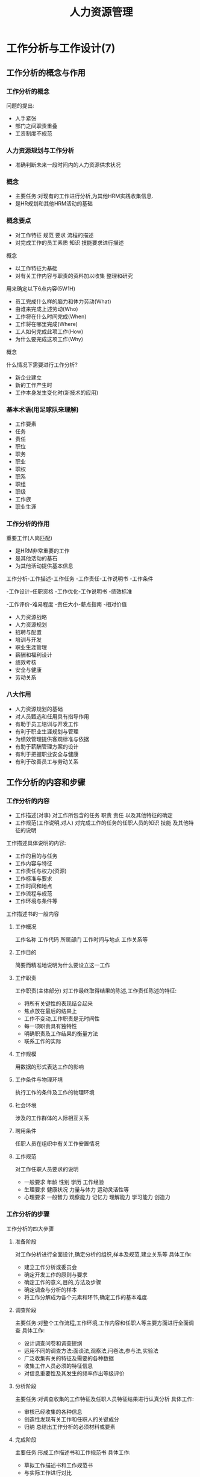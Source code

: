#+TITLE:     人力资源管理
#+AUTHOR:    
#+EMAIL:     
#+DATE:      
#+LATEX_CLASS: ctexart
#+LATEX_CLASS_OPTIONS:
#+LATEX_HEADER:

* 工作分析与工作设计(7)
** 工作分析的概念与作用
*** 工作分析的概念
问题的提出:
- 人手紧张
- 部门之间职责重叠
- 工资制度不规范
*** 人力资源规划与工作分析
- 准确判断未来一段时间内的人力资源供求状况
*** 概念
- 主要任务:对现有的工作进行分析,为其他HRM实践收集信息.
- 是HR规划和其他HRM活动的基础
*** 概念要点
- 对工作特征 规范 要求 流程的描述
- 对完成工作的员工素质 知识 技能要求进行描述
概念
- 以工作特征为基础
- 对有关工作内容与职责的资料加以收集 整理和研究
用来确定以下6点内容(5W1H)
- 员工完成什么样的脑力和体力劳动(What)
- 由谁来完成上述劳动(Who)
- 工作将在什么时间完成(When)
- 工作将在哪里完成(Where)
- 工人如何完成此项工作(How)
- 为什么要完成这项工作(Why)
概念

什么情况下需要进行工作分析?
- 新企业建立
- 新的工作产生时
- 工作本身发生变化时(新技术的应用)

*** 基本术语(用足球队来理解)
- 工作要素
- 任务
- 责任
- 职位
- 职务
- 职业
- 职权
- 职系
- 职组
- 职级
- 工作族
- 职业生涯
*** 工作分析的作用
重要工作(人岗匹配)
- 是HRM非常重要的工作
- 是其他活动的基石
- 为其他活动提供基本信息
工作分析-工作描述-工作任务
                -工作责任-工作说明书
		-工作条件

        -工作设计-任职资格
	         -工作优化-工作说明书
		 -绩效标准

	-工作评价-难易程度
                 -责任大小-薪点指南
		 -相对价值
- 人力资源战略
- 人力资源规划
- 招聘与配置
- 培训与开发
- 职业生涯管理
- 薪酬和福利设计
- 绩效考核
- 安全与健康
- 劳动关系
*** 八大作用
- 人力资源规划的基础
- 对人员甄选和任用具有指导作用
- 有助于员工培训与开发工作
- 有利于职业生涯规划与管理
- 为绩效管理提供客观标准与依据
- 有助于薪酬管理方案的设计
- 有利于把握职业安全与健康
- 有利于改善员工与劳动关系
** 工作分析的内容和步骤
*** 工作分析的内容
- 工作描述(对事) 对工作所包含的任务 职责 责任 以及其他特征的确定
- 工作规范(工作说明,对人) 对完成工作的任务的任职人员的知识 技能 及其他特征的说明
工作描述具体说明的内容:
- 工作的目的与任务
- 工作内容与特征
- 工作责任与权力(资源)
- 工作标准与要求
- 工作时间和地点
- 工作流程与规范
- 工作环境与条件等
工作描述书的一般内容
**** 工作概况
 工作名称 工作代码 所属部门 工作时间与地点 工作关系等
**** 工作目的
简要而精准地说明为什么要设立这一工作
**** 工作职责
工作职责(主体部分)
对工作最终取得结果的陈述,工作责任陈述的特征:
- 将所有关键性的表现结合起来
- 焦点放在最后的结果上
- 工作不变动,工作职责是无时间性
- 每一项职责具有独特性
- 明确职责及工作结果的衡量方法
- 联系工作的实际
**** 工作规模
用数据的形式表达工作的影响
**** 工作条件与物理环境
执行工作的条件及工作的物理环境
**** 社会环境
涉及的工作群体的人际相互关系
**** 聘用条件
任职人员在组织中有关工作安置情况
**** 工作规范
对工作任职人员要求的说明
- 一般要求 年龄 性别 学历 工作经验
- 生理要求 健康状况 力量与体力 运动灵活性等
- 心理要求 一般智力 观察能力 记忆力 理解能力 学习能力 创造力
*** 工作分析的步骤
工作分析的四大步骤
**** 准备阶段
对工作分析进行全面设计,确定分析的组织,样本及规范,建立关系等
具体工作:
- 建立工作分析或委员会
- 确定开发工作的原则与要求
- 确定工作的意义,目的,方法及步骤
- 确定调查与分析的样本
- 将工作分解成为各个元素和环节,确定工作的基本难度.
**** 调查阶段
主要任务:对整个工作流程,工作环境,工作内容和任职人等主要方面进行全面调查
具体工作:
- 设计调查问卷和调查提纲
- 运用不同的调查方法:面谈法,观察法,问卷法,参与法,实验法
- 广泛收集有关的特征及需要的各种数据
- 收集工作人员必须的特征信息
- 对信息重要性及其发生的频率作出等级评价
**** 分析阶段
主要任务:对调查收集的工作特征及任职人员特征结果进行认真分析
具体工作:
- 审核已经收集的各种信息
- 创造性发现有关工作和任职人的关键成分
- 归纳 总结出工作分析的必须材料或要素
**** 完成阶段
主要任务:形成工作描述书和工作规范书
具体工作:
- 草拟工作描述书和工作规范书
- 与实际工作进行对比
- 修正工作描述书和工作规范书
- 多次反馈和修订
- 将结果运用于实践,并不断收集反馈信息
- 总结评估,归档
*** 工作说明编写原则
- 清楚
- 准确
- 实用
- 完整
- 统一
** 工作分析的方法
*** 分析方法
两种思路
- 以考察工作为中心的方法
- 以考察员工为中心的方法
工作分析方法
**** 职能工作分析法
Functional Job Analysis(FJA)
- 以员工应完成的职能与责任为中心
- 列举员工要从事的工作活动
- 确定工作活动程度或结果测量方法
- 得出一份完整的工作分析文件
基本假设
- 区分工作目标与实现目标的手段
- 职位与人员 事物 信息间存在相互关系
- 员工与信息的关系；员工与员工的关系
- 所有工作要求这种关系
- 每一个工作过程可以分解为几个职能
- 职能按照由复杂到简单的程度排列
**** 工作分析问卷法
通过调查问卷收集工作行为 工作特征 工作人员特征的信息
- 开放式问卷
- 封闭式问卷
四种主要方式:
- 管理职位描述问卷法(MPDQ)
- 职位分析问卷法(PAQ)
- 任务清单问卷法
- 生理素质问卷法
**** 工作面谈法
侧重于对工作特征本身的分析
面对面交流,获得更多信息
围绕内容:
- 工作目标
- 工作内容
- 工作的性质与范围
- 所负的责任等
**** 方法分析法
**** 关键事件法
**** 观察法
**** 工作实践法
**** 实验法
**** 工作日志法
** 工作设计
*** 目的:
- 提高工作效率
- 提高员工工作满意度
- 完善 修改工作描述和任职资格的过程
*** 需要进行工作设计的情况
- 工作设置不合理
- 组织计划管理变革
- 组织的工作效率下降
*** 工作设计的形式
- 工作轮换
- 工作扩大化
- 工件丰富化
- 以员工为中心的工作再设计
* 员工招聘与测评(9)
** 员工招聘概述
*** 内涵和作用
**** 两项活动
- 招募 发布信息,吸引人应聘
- 选拔聘用 在候选人中筛选合适人选
**** 招聘需要是招聘的基础
- 人力资源规划
- 工作分析
**** 人员招聘之重要作用
- 进
- 用
- 出
**** 进是关键中的关键
具体体现
- 是组织获取人力资源的重要手段
- 是人力资源管理的基础
- 是人力资源投资的重要形式
- 能够提高企业的声誉(招需不招)
- 能够鼓舞员工士气(促进系统更新)
问渠那得清如许,为有源头活水来(流动是自然的,生态的过程,引导利用这种流动性)
*** 影响因素和流程
**** 影响员工招聘的因素
四大类因素
- 外部因素-经济因素-当地的经济发达水平和生活环境
          劳动力市场-供求变化 完善程度
          技术进步
          法律和政府因素
- 组织因素-企业所处的发展阶段
          工资率
          职位要求等
- 应聘者特征-个人资格
            求职强度
            动机与偏好-经济方面的压力
                      对成就的追求和自我实现
- 招聘员工特征-招聘者的个人素质-热心 热情 公正
                              具有以人为本的意识
                              专业的招聘技巧与能力
              招聘者的心理偏差-优势心理
                              自眩心理
                              定势心理
** 招聘策略
*** 概念
招聘策略是为实现招聘目标而采取的具体策略
*** 包括的内容
- 时间和地点的确定
- 招聘信息的发布渠道
- 招聘宣传策略
- 招聘渠道的选择
*** 时间地点和信息发布
**** 招聘时间
- 招聘信息发布:15天
- 征集个人履历表:10天
- 电话通知:2天
- 安排面试:6天
- 资格审查和选拔:5天
- 通知应聘结果:4天
- 员工正式上班:20天
**** 招聘地点
- 企业所在地
- 招聘职位
- 企业规模
- 工资水平
**** 信息发布
- 广播电视
- 报纸
- 专业杂志
- 互联网(目前最重要的渠道)
- 印刷品
*** 宣传和渠道策略
**** 发布招聘广告
- 广告的重要性
**** 招聘政策
- 市场领先薪酬策略
- 自由雇佣政策
- 公司形象的广告宣传
**** 招聘渠道策略
- 内部招聘 员工晋升 工作调换 内部人员重新聘用等
- 外部招聘 自荐 内部人员推荐 广告招聘 就业服务机构 校园 网络招聘 大型招聘会等
** 人员招募
*** 基本流程

*** 渠道和方法
** 人员素质测评
*** 作用和流程
*** 常用方法
* 劳动关系管理(19)
** 劳动关系管理
*** 劳动关系管理的含义
- 广义的定义 社会分工协作关系
- 狭义的定义 劳动者与组织之间由于交易所形成的关系
*** 劳动关系的性质
**** 一种权利义务关系
- 企业所有者
- 经营者
- 一般员工
**** 提供了不同的生产要素
**** 形成具有不同责任 权利和利益的社会主体
*** 劳动关系的内容
**** 主体双方依法享有的权利和承担的义务
**** 三种分类方法
**** 按员工和企业主体不同分
- 员工依法享有的主要权利/义务
- 企业或组织的主要权利/义务
- 劳动关系的客体
主体和劳动权利和义务共同指向的事物:劳动时间 报酬 卫生 纪律 ......
**** 员工和企业结合的不同阶段分
- 双向选择阶段
- 结合后的责 权 利关系
- 分离反的责 权 利关系
*** 建立劳动关系的原则
**** 平等就业原则
**** 互选原则
**** 公司竞争原则
**** 照顾特殊群体的就业原则
**** 禁止未成年就业的原则
**** 先培训 后就业的原则
*** 改善劳动关系的意义
**** 保障企业和员工的选择权实现生产要素优化配置
**** 保障企业各方面的正当权益调动各方面的积极性
**** 维护企业内部安定团结确保企业各项活动的顺利进行
*** 改善劳动关系的途径
**** 立法 完善或健全相关法律
**** 发挥工会的作用
**** 培训主管人员
**** 提高员工的工作生活质量
**** 员工参与民主管理
** 劳动合同管理
*** 劳动合同的含义
- 用人单位和劳动者
- 确定劳动关系
- 明确相互权利关系和义务
*** 劳动合同的内容
**** 法定条款
**** 协定条款
- 劳动合同期限
- 工作内容
- 劳动保护和劳动条件
- 劳动纪律
- 劳动合同终止条件
- 违反劳动合同的责任
*** 劳动合同的签订
*** 原则
- 平等自愿
- 协商一致
- 不得违反法律,行政法规的规定
*** 劳动合同的期限
- 固定期限
- 无固定期限
- 以完成一定的工作作为期限
注意的两个时间点:
- 连续工作10年以上
- 不超过6个月的试用期
*** 劳动合同的履行
三大原则
- 亲自履行的原则
- 全面履行的原则
- 协作履行的原则
*** 劳动合同的变更
就已订立合同条款达成修改补充协议的法律行为

劳动合同的解除

**** 企业立即辞退员工
- 当事人协商一致
- 证明不符合录用条件(学历造假)
- 严重违反劳动纪律或规章制度
- 严重失职,营私舞弊
- 对企业造成重大损害,依法追究刑事责任
**** 提前通知辞退员工
**** 企业不得辞退员工
- 患职业病
- 因工伤丧失劳动能力或部分丧失劳动能力
- 患病或负伤,在规定医疗期内
- 女员工在孕期,产期,哺乳期内
**** 员工自行辞职
- 合同期满或约定的合同终止条件出现
- 经当事人协商一致
- 在试用期间
- 企业强迫劳动
- 未按约定支付劳动合同或提供劳动条件
** 劳动争议管理
*** 劳动争议
又称劳动纠纷,因员工劳动权利与劳动义务所发生的纠纷
分类:
- 既定权利争议 VS 特定权利争议
- 个人劳动争议 VS 集体劳动争议
- 国内劳动争议 VS 涉外劳动争议
*** 劳动争议的客观性
思考:
- 为什么说,劳动争议是一个普遍存在的客观现象?
- 你认为引起劳动争议的原因有哪些?
*** 劳动争议存在的原因
- 劳动关系主体还未完全进入角色
- 工会组织的地位和作用未受重视
- 政府职能未能完全发挥出来
- 立法与相应法律健全程度的问题(解决问题的根本)
- 人们的法制意识淡薄
**** 思考
- 你所在单位是否有工会组织?
- 如果有,请总结一下单位的这一组织所发挥的作为有哪些?
*** 劳动纠纷的处理方式
- 调解 依法调解 公平公证
- 仲裁 仲裁委
- 诉讼 法院 法庭
*** 劳动争议管理的重要法律
- 中华人民共和国劳动争议调解仲裁法
- 中华人民共和国民事诉讼法
** 劳动保护
*** 劳动保护的概念
- 广义:经济条件 社会条件
- 狭义:劳动者在生产过程中的安全与健康
*** 劳动保护的基本任务
- 保证安全生产
- 实行女工保护
- 实现劳逸结合
- 规定职工的工作时间和休假制度
- 组织工伤救护
- 职业病的预防和救治工作
*** 劳动时间的规定
- 标准工作时间
- 缩短工作时间
- 计件工作时间
- 不定时工作时间和综合计算工作时间
**** 思考
- 你从事的工作是哪种工作时间?
*** 其他与时间有关的时间
 延长工作时间
- 生产需要
- 紧急特殊情况
- 工资报酬
- 法定节假日 休息日
- 每周公休假日
- 法定节假日
- 探亲假 年休假 婚丧假
*** 其他劳动保护事项
- 劳动安全技术
- 劳动卫生
- 女职工和未成年的劳动保护
*** 注意的一项保护:职业病
思考题:
- 你所在企业是否有专门负责劳动关系管理的部门或人员?这方面工作主要内宅包括哪些?
- 你是否与用人单位出现过劳动纠纷?具体纠纷是什么?最终是如何解决的?
- 你在与用人单位的劳动关系处理中是否掌握相应的法律法规知识?

